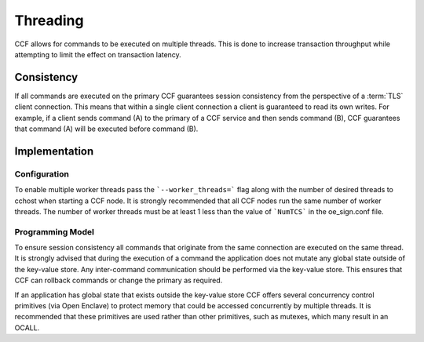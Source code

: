 Threading
=========

CCF allows for commands to be executed on multiple threads.
This is done to increase transaction throughput while attempting to limit the effect on transaction latency.

Consistency
-----------

If all commands are executed on the primary CCF guarantees session consistency from the perspective of a :term:`TLS` client connection.
This means that within a single client connection a client is guaranteed to read its own writes.
For example, if a client sends command (A) to the primary of a CCF service and then sends command (B), CCF guarantees that command (A) will be executed before command (B).

Implementation
--------------

Configuration
~~~~~~~~~~~~~

To enable multiple worker threads pass the ```--worker_threads=``` flag along with the number of desired threads to cchost when starting a CCF node.
It is strongly recommended that all CCF nodes run the same number of worker threads.
The number of worker threads must be at least 1 less than the value of ```NumTCS``` in the oe_sign.conf file.

Programming Model
~~~~~~~~~~~~~~~~~

To ensure session consistency all commands that originate from the same connection are executed on the same thread.
It is strongly advised that during the execution of a command the application does not mutate any global state outside of the key-value store.
Any inter-command communication should be performed via the key-value store.
This ensures that CCF can rollback commands or change the primary as required.

If an application has global state that exists outside the key-value store CCF offers several concurrency control primitives (via Open Enclave) to protect memory that could be accessed concurrently by multiple threads.
It is recommended that these primitives are used rather than other primitives, such as mutexes, which many result in an OCALL.